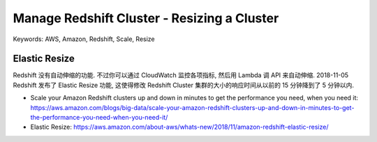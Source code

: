 Manage Redshift Cluster - Resizing a Cluster
==============================================================================
Keywords: AWS, Amazon, Redshift, Scale, Resize


Elastic Resize
------------------------------------------------------------------------------
Redshift 没有自动伸缩的功能. 不过你可以通过 CloudWatch 监控各项指标, 然后用 Lambda 调 API 来自动伸缩. 2018-11-05 Redshift 发布了 Elastic Resize 功能, 这使得修改 Redshift Cluster 集群的大小的响应时间从以前的 15 分钟降到了 5 分钟以内.

- Scale your Amazon Redshift clusters up and down in minutes to get the performance you need, when you need it: https://aws.amazon.com/blogs/big-data/scale-your-amazon-redshift-clusters-up-and-down-in-minutes-to-get-the-performance-you-need-when-you-need-it/
- Elastic Resize: https://aws.amazon.com/about-aws/whats-new/2018/11/amazon-redshift-elastic-resize/
